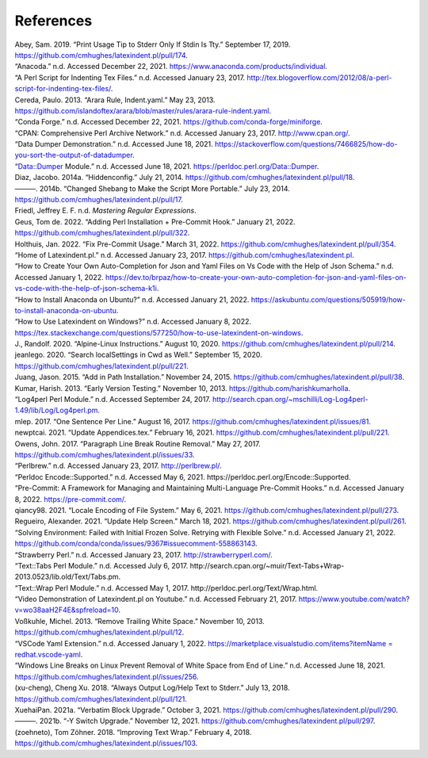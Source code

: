 .. label follows

.. _sec:contributors:

References
==========

.. container:: references
   :name: refs

   .. container::
      :name: ref-sransara

      Abey, Sam. 2019. “Print Usage Tip to Stderr Only If Stdin Is Tty.” September 17, 2019. https://github.com/cmhughes/latexindent.pl/pull/174.

   .. container::
      :name: ref-anacoda

      “Anacoda.” n.d. Accessed December 22, 2021. https://www.anaconda.com/products/individual.

   .. container::
      :name: ref-cmhblog

      “A Perl Script for Indenting Tex Files.” n.d. Accessed January 23, 2017. http://tex.blogoverflow.com/2012/08/a-perl-script-for-indenting-tex-files/.

   .. container::
      :name: ref-paulo

      Cereda, Paulo. 2013. “Arara Rule, Indent.yaml.” May 23, 2013. https://github.com/islandoftex/arara/blob/master/rules/arara-rule-indent.yaml.

   .. container::
      :name: ref-conda

      “Conda Forge.” n.d. Accessed December 22, 2021. https://github.com/conda-forge/miniforge.

   .. container::
      :name: ref-cpan

      “CPAN: Comprehensive Perl Archive Network.” n.d. Accessed January 23, 2017. http://www.cpan.org/.

   .. container::
      :name: ref-dumperdemo

      “Data Dumper Demonstration.” n.d. Accessed June 18, 2021. https://stackoverflow.com/questions/7466825/how-do-you-sort-the-output-of-datadumper.

   .. container::
      :name: ref-dumper

      “Data::Dumper Module.” n.d. Accessed June 18, 2021. https://perldoc.perl.org/Data::Dumper.

   .. container::
      :name: ref-jacobo-diaz-hidden-config

      Diaz, Jacobo. 2014a. “Hiddenconfig.” July 21, 2014. https://github.com/cmhughes/latexindent.pl/pull/18.

   .. container::
      :name: ref-jacobo-diaz-she-bang

      ———. 2014b. “Changed Shebang to Make the Script More Portable.” July 23, 2014. https://github.com/cmhughes/latexindent.pl/pull/17.

   .. container::
      :name: ref-masteringregexp

      Friedl, Jeffrey E. F. n.d. *Mastering Regular Expressions*.

   .. container::
      :name: ref-tdegeusprecommit

      Geus, Tom de. 2022. “Adding Perl Installation + Pre-Commit Hook.” January 21, 2022. https://github.com/cmhughes/latexindent.pl/pull/322.

   .. container::
      :name: ref-holzhausprecommit

      Holthuis, Jan. 2022. “Fix Pre-Commit Usage.” March 31, 2022. https://github.com/cmhughes/latexindent.pl/pull/354.

   .. container::
      :name: ref-latexindent-home

      “Home of Latexindent.pl.” n.d. Accessed January 23, 2017. https://github.com/cmhughes/latexindent.pl.

   .. container::
      :name: ref-vscode-yaml-demo

      “How to Create Your Own Auto-Completion for Json and Yaml Files on Vs Code with the Help of Json Schema.” n.d. Accessed January 1, 2022.
      https://dev.to/brpaz/how-to-create-your-own-auto-completion-for-json-and-yaml-files-on-vs-code-with-the-help-of-json-schema-k1i.

   .. container::
      :name: ref-condainstallubuntu

      “How to Install Anaconda on Ubuntu?” n.d. Accessed January 21, 2022. https://askubuntu.com/questions/505919/how-to-install-anaconda-on-ubuntu.

   .. container::
      :name: ref-miktex-guide

      “How to Use Latexindent on Windows?” n.d. Accessed January 8, 2022. https://tex.stackexchange.com/questions/577250/how-to-use-latexindent-on-windows.

   .. container::
      :name: ref-jun-sheaf

      J., Randolf. 2020. “Alpine-Linux Instructions.” August 10, 2020. https://github.com/cmhughes/latexindent.pl/pull/214.

   .. container::
      :name: ref-jeanlego

      jeanlego. 2020. “Search localSettings in Cwd as Well.” September 15, 2020. https://github.com/cmhughes/latexindent.pl/pull/221.

   .. container::
      :name: ref-jasjuang

      Juang, Jason. 2015. “Add in Path Installation.” November 24, 2015. https://github.com/cmhughes/latexindent.pl/pull/38.

   .. container::
      :name: ref-harish

      Kumar, Harish. 2013. “Early Version Testing.” November 10, 2013. https://github.com/harishkumarholla.

   .. container::
      :name: ref-log4perl

      “Log4perl Perl Module.” n.d. Accessed September 24, 2017. http://search.cpan.org/~mschilli/Log-Log4perl-1.49/lib/Log/Log4perl.pm.

   .. container::
      :name: ref-mlep

      mlep. 2017. “One Sentence Per Line.” August 16, 2017. https://github.com/cmhughes/latexindent.pl/issues/81.

   .. container::
      :name: ref-newptcai

      newptcai. 2021. “Update Appendices.tex.” February 16, 2021. https://github.com/cmhughes/latexindent.pl/pull/221.

   .. container::
      :name: ref-jowens

      Owens, John. 2017. “Paragraph Line Break Routine Removal.” May 27, 2017. https://github.com/cmhughes/latexindent.pl/issues/33.

   .. container::
      :name: ref-perlbrew

      “Perlbrew.” n.d. Accessed January 23, 2017. http://perlbrew.pl/.

   .. container::
      :name: ref-encoding

      “Perldoc Encode::Supported.” n.d. Accessed May 6, 2021. https://perldoc.perl.org/Encode::Supported.

   .. container::
      :name: ref-pre-commithome

      “Pre-Commit: A Framework for Managing and Maintaining Multi-Language Pre-Commit Hooks.” n.d. Accessed January 8, 2022. https://pre-commit.com/.

   .. container::
      :name: ref-qiancy98

      qiancy98. 2021. “Locale Encoding of File System.” May 6, 2021. https://github.com/cmhughes/latexindent.pl/pull/273.

   .. container::
      :name: ref-alexreg

      Regueiro, Alexander. 2021. “Update Help Screen.” March 18, 2021. https://github.com/cmhughes/latexindent.pl/pull/261.

   .. container::
      :name: ref-condainstallhelp

      “Solving Environment: Failed with Initial Frozen Solve. Retrying with Flexible Solve.” n.d. Accessed January 21, 2022. https://github.com/conda/conda/issues/9367#issuecomment-558863143.

   .. container::
      :name: ref-strawberryperl

      “Strawberry Perl.” n.d. Accessed January 23, 2017. http://strawberryperl.com/.

   .. container::
      :name: ref-texttabs

      “Text::Tabs Perl Module.” n.d. Accessed July 6, 2017. http://search.cpan.org/~muir/Text-Tabs+Wrap-2013.0523/lib.old/Text/Tabs.pm.

   .. container::
      :name: ref-textwrap

      “Text::Wrap Perl Module.” n.d. Accessed May 1, 2017. http://perldoc.perl.org/Text/Wrap.html.

   .. container::
      :name: ref-cmh:videodemo

      “Video Demonstration of Latexindent.pl on Youtube.” n.d. Accessed February 21, 2017. https://www.youtube.com/watch?v=wo38aaH2F4E&spfreload=10.

   .. container::
      :name: ref-vosskuhle

      Voßkuhle, Michel. 2013. “Remove Trailing White Space.” November 10, 2013. https://github.com/cmhughes/latexindent.pl/pull/12.

   .. container::
      :name: ref-vscode-yaml-extentions

      “VSCode Yaml Extension.” n.d. Accessed January 1, 2022.
      `https://marketplace.visualstudio.com/items?itemName = redhat.vscode-yaml <https://marketplace.visualstudio.com/items?itemName = redhat.vscode-yaml>`__.

   .. container::
      :name: ref-bersbersbers

      “Windows Line Breaks on Linux Prevent Removal of White Space from End of Line.” n.d. Accessed June 18, 2021. https://github.com/cmhughes/latexindent.pl/issues/256.

   .. container::
      :name: ref-xu-cheng

      (xu-cheng), Cheng Xu. 2018. “Always Output Log/Help Text to Stderr.” July 13, 2018. https://github.com/cmhughes/latexindent.pl/pull/121.

   .. container::
      :name: ref-XuehaiPan

      XuehaiPan. 2021a. “Verbatim Block Upgrade.” October 3, 2021. https://github.com/cmhughes/latexindent.pl/pull/290.

   .. container::
      :name: ref-XuehaiPan1

      ———. 2021b. “-Y Switch Upgrade.” November 12, 2021. https://github.com/cmhughes/latexindent.pl/pull/297.

   .. container::
      :name: ref-zoehneto

      (zoehneto), Tom Zöhner. 2018. “Improving Text Wrap.” February 4, 2018. https://github.com/cmhughes/latexindent.pl/issues/103.

